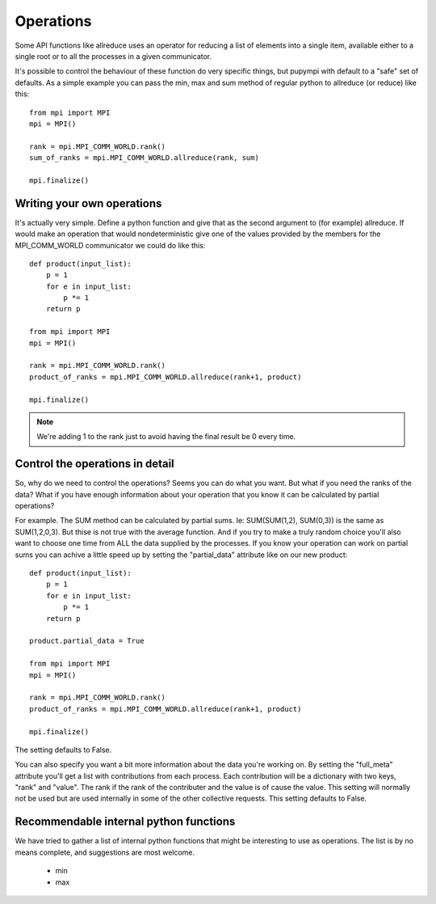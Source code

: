 .. _operations-api-label:

=============================================================
Operations
=============================================================

Some API functions like allreduce uses an operator for reducing a list of
elements into a single item, available either to a single root or to all the
processes in a given communicator. 

It's possible to control the behaviour of these function do very specific 
things, but pupympi with default to a "safe" set of defaults. As a simple
example you can pass the min, max and sum method of regular python to
allreduce (or reduce) like this::

    from mpi import MPI
    mpi = MPI()

    rank = mpi.MPI_COMM_WORLD.rank()
    sum_of_ranks = mpi.MPI_COMM_WORLD.allreduce(rank, sum)

    mpi.finalize()


Writing your own operations
----------------------------------------------------------
It's actually very simple. Define a python function and give that
as the second argument to (for example) allreduce. If would make an operation
that would nondeterministic give one of the values provided by the members
for the MPI_COMM_WORLD communicator we could do like this::

    def product(input_list):
        p = 1
        for e in input_list:
            p *= 1
        return p

    from mpi import MPI
    mpi = MPI()

    rank = mpi.MPI_COMM_WORLD.rank()
    product_of_ranks = mpi.MPI_COMM_WORLD.allreduce(rank+1, product)

    mpi.finalize()

.. note::
    We're adding 1 to the rank just to avoid having the final
    result be 0 every time. 

Control the operations in detail
----------------------------------------------------------
So, why do we need to control the operations? Seems you can do what
you want. But what if you need the ranks of the data? What if you have
enough information about your operation that you know it can be 
calculated by partial operations?

For example. The SUM method can be calculated by partial sums. Ie: 
SUM(SUM(1,2), SUM(0,3)) is the same as SUM(1,2,0,3). But thise is 
not true with the average function. And if you try to make a truly
random choice you'll also want to choose one time from ALL the data
supplied by the processes. If you know your operation can work on
partial sums you can achive a little speed up by setting the "partial_data"
attribute like on our new product::

    def product(input_list):
        p = 1
        for e in input_list:
            p *= 1
        return p

    product.partial_data = True

    from mpi import MPI
    mpi = MPI()

    rank = mpi.MPI_COMM_WORLD.rank()
    product_of_ranks = mpi.MPI_COMM_WORLD.allreduce(rank+1, product)

    mpi.finalize()

The setting defaults to False. 

You can also specify you want a bit more information about the data
you're working on. By setting the "full_meta" attribute you'll get
a list with contributions from each process. Each contribution will
be a dictionary with two keys, "rank" and "value". The rank if the
rank of the contributer and the value is of cause the value. This
setting will normally not be used but are used internally in some
of the other collective requests. This setting defaults to False. 

Recommendable internal python functions
----------------------------------------------------------
We have tried to gather a list of internal python functions that might be
interesting to use as operations. The list is by no means complete, and
suggestions are most welcome. 

 * min
 * max

